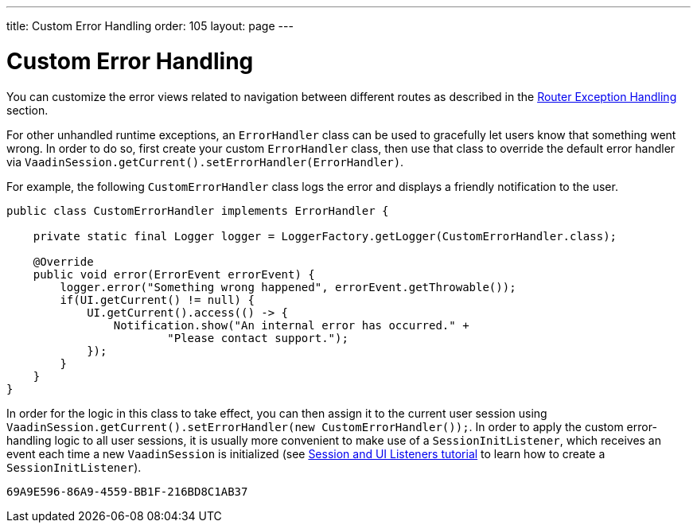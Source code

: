 ---
title: Custom Error Handling
order: 105
layout: page
---


= Custom Error Handling

You can customize the error views related to navigation between different routes as described in the <<{articles}/flow/routing/tutorial-routing-exception-handling#, Router Exception Handling>> section.

For other unhandled runtime exceptions, an `ErrorHandler` class can be used to gracefully let users know that something went wrong. In order to do so,
first create your custom `ErrorHandler` class, then use that class to override the default error handler via `VaadinSession.getCurrent().setErrorHandler(ErrorHandler)`.

For example, the following `CustomErrorHandler` class logs the error and displays a friendly notification to the user.

[source,java]
----
public class CustomErrorHandler implements ErrorHandler {

    private static final Logger logger = LoggerFactory.getLogger(CustomErrorHandler.class);

    @Override
    public void error(ErrorEvent errorEvent) {
        logger.error("Something wrong happened", errorEvent.getThrowable());
        if(UI.getCurrent() != null) {
            UI.getCurrent().access(() -> {
                Notification.show("An internal error has occurred." +
                        "Please contact support.");
            });
        }
    }
}
----

In order for the logic in this class to take effect, you can then assign it to the current user session using `VaadinSession.getCurrent().setErrorHandler(new CustomErrorHandler());`. In order to apply the custom error-handling logic to all user sessions, it is usually more convenient to make use of a `SessionInitListener`, which receives an event each time a new `VaadinSession` is initialized (see <<tutorial-ui-init-listener#,Session and UI Listeners tutorial>> to learn how to create a `SessionInitListener`). 




[discussion-id]`69A9E596-86A9-4559-BB1F-216BD8C1AB37`

